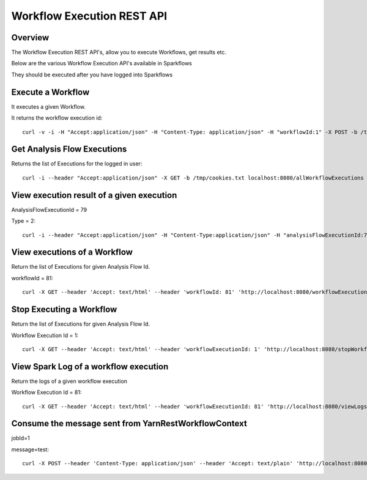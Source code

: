 Workflow Execution REST API
============================

Overview
--------
 
The Workflow Execution REST API's, allow you to execute Workflows, get results etc.

Below are the various Workflow Execution API's available in Sparkflows

They should be executed after you have logged into Sparkflows

Execute a Workflow
------------------

It executes a given Workflow.

It returns the workflow execution id::

  curl -v -i -H "Accept:application/json" -H "Content-Type: application/json" -H "workflowId:1" -X POST -b /tmp/cookies.txt -d '{ "userName": "admin", "sparkConfig": "", "libJars": "" }' localhost:8080/workflowexecuterest
  
Get Analysis Flow Executions
----------------------------

Returns the list of Executions for the logged in user::

  curl -i --header "Accept:application/json" -X GET -b /tmp/cookies.txt localhost:8080/allWorkflowExecutions -b /tmp/cookies.txt

View execution result of a given execution
------------------------------------------

AnalysisFlowExecutionId = 79

Type = 2::

  curl -i --header "Accept:application/json" -H "Content-Type:application/json" -H "analysisFlowExecutionId:79" -H "type:2" -X GET -X GET -b /tmp/cookies.txt localhost:8080/viewExecutionResult
  
View executions of a Workflow
------------------------------
 
Return the list of Executions for given Analysis Flow Id.

workflowId = 81::

  curl -X GET --header 'Accept: text/html' --header 'workflowId: 81' 'http://localhost:8080/workflowExecutions' -b /tmp/cookies.txt
  
Stop Executing a Workflow
-------------------------
 
Return the list of Executions for given Analysis Flow Id.

Workflow Execution Id = 1::

  curl -X GET --header 'Accept: text/html' --header 'workflowExecutionId: 1' 'http://localhost:8080/stopWorkflowExecution' -b /tmp/cookies.txt
  
View Spark Log of a workflow execution
--------------------------------------
 
Return the logs of a given workflow execution

Workflow Execution Id = 81::

  curl -X GET --header 'Accept: text/html' --header 'workflowExecutionId: 81' 'http://localhost:8080/viewLogs' -b /tmp/cookies.txt
  
Consume the message sent from YarnRestWorkflowContext
-----------------------------------------------------
 
jobId=1

message=test::

  curl -X POST --header 'Content-Type: application/json' --header 'Accept: text/plain' 'http://localhost:8080//messageFromSparkJob ?jobId=1&message=test' -b /tmp/cookies.txt
